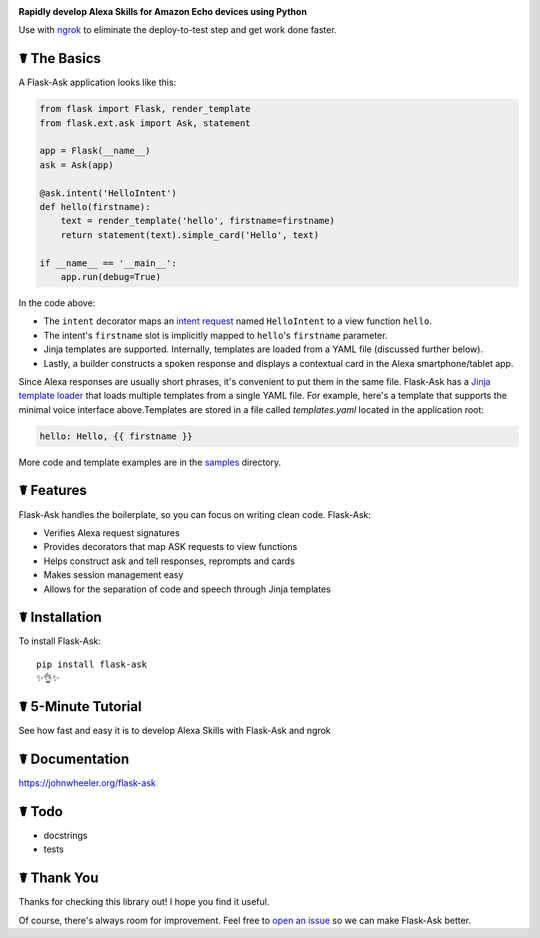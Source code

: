 .. image:: http://flask-ask.readthedocs.io/en/latest/_images/logo-full.png

**Rapidly develop Alexa Skills for Amazon Echo devices using Python**

Use with `ngrok <https://ngrok.com>`_ to eliminate the deploy-to-test step and get work done faster.

☤ The Basics
-------------
A Flask-Ask application looks like this:

.. code-block:: python

  from flask import Flask, render_template
  from flask.ext.ask import Ask, statement

  app = Flask(__name__)
  ask = Ask(app)

  @ask.intent('HelloIntent')
  def hello(firstname):
      text = render_template('hello', firstname=firstname)
      return statement(text).simple_card('Hello', text)

  if __name__ == '__main__':
      app.run(debug=True)

In the code above:

* The ``intent`` decorator maps an
  `intent request <https://developer.amazon.com/public/solutions/alexa/alexa-skills-kit/docs/handling-requests-sent-by-alexa#Types of Requests Sent by Alexa>`_
  named ``HelloIntent`` to a view function ``hello``.
* The intent's ``firstname`` slot is implicitly mapped to ``hello``'s ``firstname`` parameter.
* Jinja templates are supported. Internally, templates are loaded from a YAML file (discussed further below).
* Lastly, a builder constructs a spoken response and displays a contextual card in the Alexa smartphone/tablet app.

Since Alexa responses are usually short phrases, it's convenient to put them in the same file.
Flask-Ask has a `Jinja template loader <http://jinja.pocoo.org/docs/dev/api/#loaders>`_ that loads
multiple templates from a single YAML file. For example, here's a template that supports the minimal voice interface
above.Templates are stored in a file called `templates.yaml` located in the application root:

.. code-block:: yaml

  hello: Hello, {{ firstname }}

More code and template examples are in the `samples <https://github.com/johnwheeler/flask-ask/tree/master/samples>`_ directory.

☤ Features
-----------
Flask-Ask handles the boilerplate, so you can focus on writing clean code. Flask-Ask:

* Verifies Alexa request signatures
* Provides decorators that map ASK requests to view functions
* Helps construct ask and tell responses, reprompts and cards
* Makes session management easy
* Allows for the separation of code and speech through Jinja templates

☤ Installation
---------------
To install Flask-Ask::

  pip install flask-ask
  ✨👌✨

☤ 5-Minute Tutorial
--------------------
See how fast and easy it is to develop Alexa Skills with Flask-Ask and ngrok

.. image:: http://i.imgur.com/Tajkmdi.png
 :target: https://www.youtube.com/watch?v=eC2zi4WIFX0
 :alt: 5-minute Flask-Ask and ngrok tutorial.
 :scale: 60 %

☤ Documentation
----------------
https://johnwheeler.org/flask-ask

☤ Todo
-------
* docstrings
* tests

☤ Thank You
------------
Thanks for checking this library out! I hope you find it useful.

Of course, there's always room for improvement.
Feel free to `open an issue <https://github.com/johnwheeler/flask-ask/issues>`_ so we can make Flask-Ask better.
